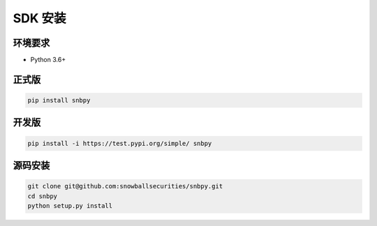 .. _install-label:

SDK 安装
================

环境要求
----------------------

-  Python 3.6+

正式版
----------------------

.. code-block:: shell

    pip install snbpy

开发版
----------------------

.. code-block:: shell

    pip install -i https://test.pypi.org/simple/ snbpy

源码安装
----------------------

.. code-block:: shell

    git clone git@github.com:snowballsecurities/snbpy.git
    cd snbpy
    python setup.py install
